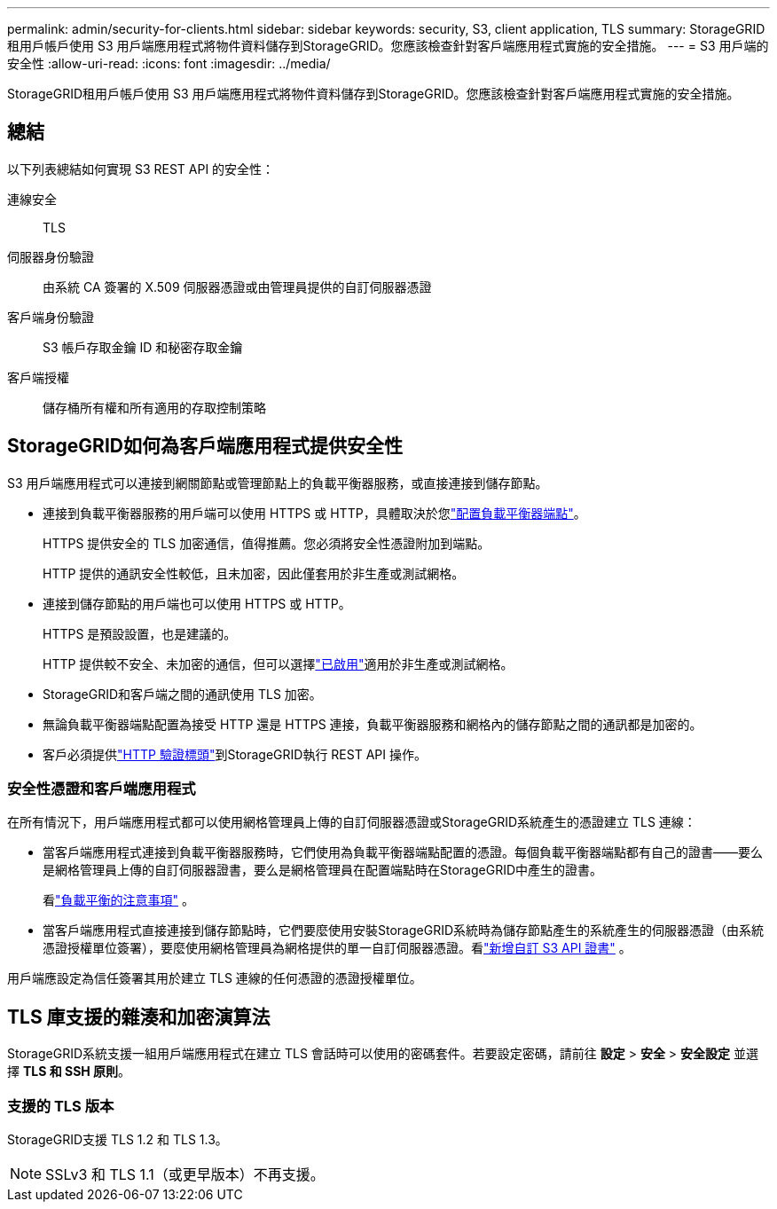 ---
permalink: admin/security-for-clients.html 
sidebar: sidebar 
keywords: security, S3, client application, TLS 
summary: StorageGRID租用戶帳戶使用 S3 用戶端應用程式將物件資料儲存到StorageGRID。您應該檢查針對客戶端應用程式實施的安全措施。 
---
= S3 用戶端的安全性
:allow-uri-read: 
:icons: font
:imagesdir: ../media/


[role="lead"]
StorageGRID租用戶帳戶使用 S3 用戶端應用程式將物件資料儲存到StorageGRID。您應該檢查針對客戶端應用程式實施的安全措施。



== 總結

以下列表總結如何實現 S3 REST API 的安全性：

連線安全:: TLS
伺服器身份驗證:: 由系統 CA 簽署的 X.509 伺服器憑證或由管理員提供的自訂伺服器憑證
客戶端身份驗證:: S3 帳戶存取金鑰 ID 和秘密存取金鑰
客戶端授權:: 儲存桶所有權和所有適用的存取控制策略




== StorageGRID如何為客戶端應用程式提供安全性

S3 用戶端應用程式可以連接到網關節點或管理節點上的負載平衡器服務，或直接連接到儲存節點。

* 連接到負載平衡器服務的用戶端可以使用 HTTPS 或 HTTP，具體取決於您link:configuring-load-balancer-endpoints.html["配置負載平衡器端點"]。
+
HTTPS 提供安全的 TLS 加密通信，值得推薦。您必須將安全性憑證附加到端點。

+
HTTP 提供的通訊安全性較低，且未加密，因此僅套用於非生產或測試網格。

* 連接到儲存節點的用戶端也可以使用 HTTPS 或 HTTP。
+
HTTPS 是預設設置，也是建議的。

+
HTTP 提供較不安全、未加密的通信，但可以選擇link:changing-network-options-object-encryption.html["已啟用"]適用於非生產或測試網格。

* StorageGRID和客戶端之間的通訊使用 TLS 加密。
* 無論負載平衡器端點配置為接受 HTTP 還是 HTTPS 連接，負載平衡器服務和網格內的儲存節點之間的通訊都是加密的。
* 客戶必須提供link:../s3/authenticating-requests.html["HTTP 驗證標頭"]到StorageGRID執行 REST API 操作。




=== 安全性憑證和客戶端應用程式

在所有情況下，用戶端應用程式都可以使用網格管理員上傳的自訂伺服器憑證或StorageGRID系統產生的憑證建立 TLS 連線：

* 當客戶端應用程式連接到負載平衡器服務時，它們使用為負載平衡器端點配置的憑證。每個負載平衡器端點都有自己的證書——要么是網格管理員上傳的自訂伺服器證書，要么是網格管理員在配置端點時在StorageGRID中產生的證書。
+
看link:managing-load-balancing.html["負載平衡的注意事項"] 。

* 當客戶端應用程式直接連接到儲存節點時，它們要麼使用安裝StorageGRID系統時為儲存節點產生的系統產生的伺服器憑證（由系統憑證授權單位簽署），要麼使用網格管理員為網格提供的單一自訂伺服器憑證。看link:configuring-custom-server-certificate-for-storage-node.html["新增自訂 S3 API 證書"] 。


用戶端應設定為信任簽署其用於建立 TLS 連線的任何憑證的憑證授權單位。



== TLS 庫支援的雜湊和加密演算法

StorageGRID系統支援一組用戶端應用程式在建立 TLS 會話時可以使用的密碼套件。若要設定密碼，請前往 *設定* > *安全* > *安全設定* 並選擇 *TLS 和 SSH 原則*。



=== 支援的 TLS 版本

StorageGRID支援 TLS 1.2 和 TLS 1.3。


NOTE: SSLv3 和 TLS 1.1（或更早版本）不再支援。
